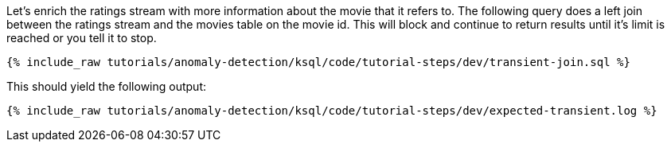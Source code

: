 Let's enrich the ratings stream with more information about the movie that it refers to. The following query does a left join between the ratings stream and the movies table on the movie id. This will block and continue to return results until it's limit is reached or you tell it to stop.

+++++
<pre class="snippet"><code class="sql">{% include_raw tutorials/anomaly-detection/ksql/code/tutorial-steps/dev/transient-join.sql %}</code></pre>
+++++

This should yield the following output:

+++++
<pre class="snippet"><code class="shell">{% include_raw tutorials/anomaly-detection/ksql/code/tutorial-steps/dev/expected-transient.log %}</code></pre>
+++++
